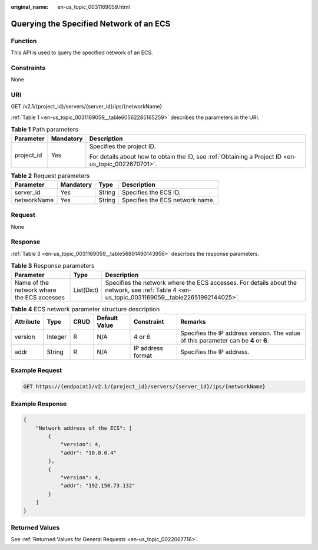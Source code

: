 :original_name: en-us_topic_0031169059.html

.. _en-us_topic_0031169059:

Querying the Specified Network of an ECS
========================================

Function
--------

This API is used to query the specified network of an ECS.

Constraints
-----------

None

URI
---

GET /v2.1/{project_id}/servers/{server_id}/ips/{networkName}

:ref:`Table 1 <en-us_topic_0031169059__table60562285165259>` describes the parameters in the URI.

.. _en-us_topic_0031169059__table60562285165259:

.. table:: **Table 1** Path parameters

   +-----------------------+-----------------------+-----------------------------------------------------------------------------------------------------+
   | Parameter             | Mandatory             | Description                                                                                         |
   +=======================+=======================+=====================================================================================================+
   | project_id            | Yes                   | Specifies the project ID.                                                                           |
   |                       |                       |                                                                                                     |
   |                       |                       | For details about how to obtain the ID, see :ref:`Obtaining a Project ID <en-us_topic_0022670701>`. |
   +-----------------------+-----------------------+-----------------------------------------------------------------------------------------------------+

.. table:: **Table 2** Request parameters

   =========== ========= ====== ===============================
   Parameter   Mandatory Type   Description
   =========== ========= ====== ===============================
   server_id   Yes       String Specifies the ECS ID.
   networkName Yes       String Specifies the ECS network name.
   =========== ========= ====== ===============================

Request
-------

None

Response
--------

:ref:`Table 3 <en-us_topic_0031169059__table56891490143956>` describes the response parameters.

.. _en-us_topic_0031169059__table56891490143956:

.. table:: **Table 3** Response parameters

   +--------------------------------------------+------------+------------------------------------------------------------------------------------------------------------------------------------------------+
   | Parameter                                  | Type       | Description                                                                                                                                    |
   +============================================+============+================================================================================================================================================+
   | Name of the network where the ECS accesses | List(Dict) | Specifies the network where the ECS accesses. For details about the network, see :ref:`Table 4 <en-us_topic_0031169059__table22651992144025>`. |
   +--------------------------------------------+------------+------------------------------------------------------------------------------------------------------------------------------------------------+

.. _en-us_topic_0031169059__table22651992144025:

.. table:: **Table 4** ECS network parameter structure description

   +-----------+---------+------+---------------+-------------------+--------------------------------------------------------------------------------------+
   | Attribute | Type    | CRUD | Default Value | Constraint        | Remarks                                                                              |
   +===========+=========+======+===============+===================+======================================================================================+
   | version   | Integer | R    | N/A           | 4 or 6            | Specifies the IP address version. The value of this parameter can be **4** or **6**. |
   +-----------+---------+------+---------------+-------------------+--------------------------------------------------------------------------------------+
   | addr      | String  | R    | N/A           | IP address format | Specifies the IP address.                                                            |
   +-----------+---------+------+---------------+-------------------+--------------------------------------------------------------------------------------+

Example Request
---------------

.. code-block:: text

   GET https://{endpoint}/v2.1/{project_id}/servers/{server_id}/ips/{networkName}

Example Response
----------------

.. code-block::

   {
       "Network address of the ECS": [
           {
               "version": 4,
               "addr": "10.0.0.4"
           },
           {
               "version": 4,
               "addr": "192.150.73.132"
           }
       ]
   }

Returned Values
---------------

See :ref:`Returned Values for General Requests <en-us_topic_0022067716>`.
